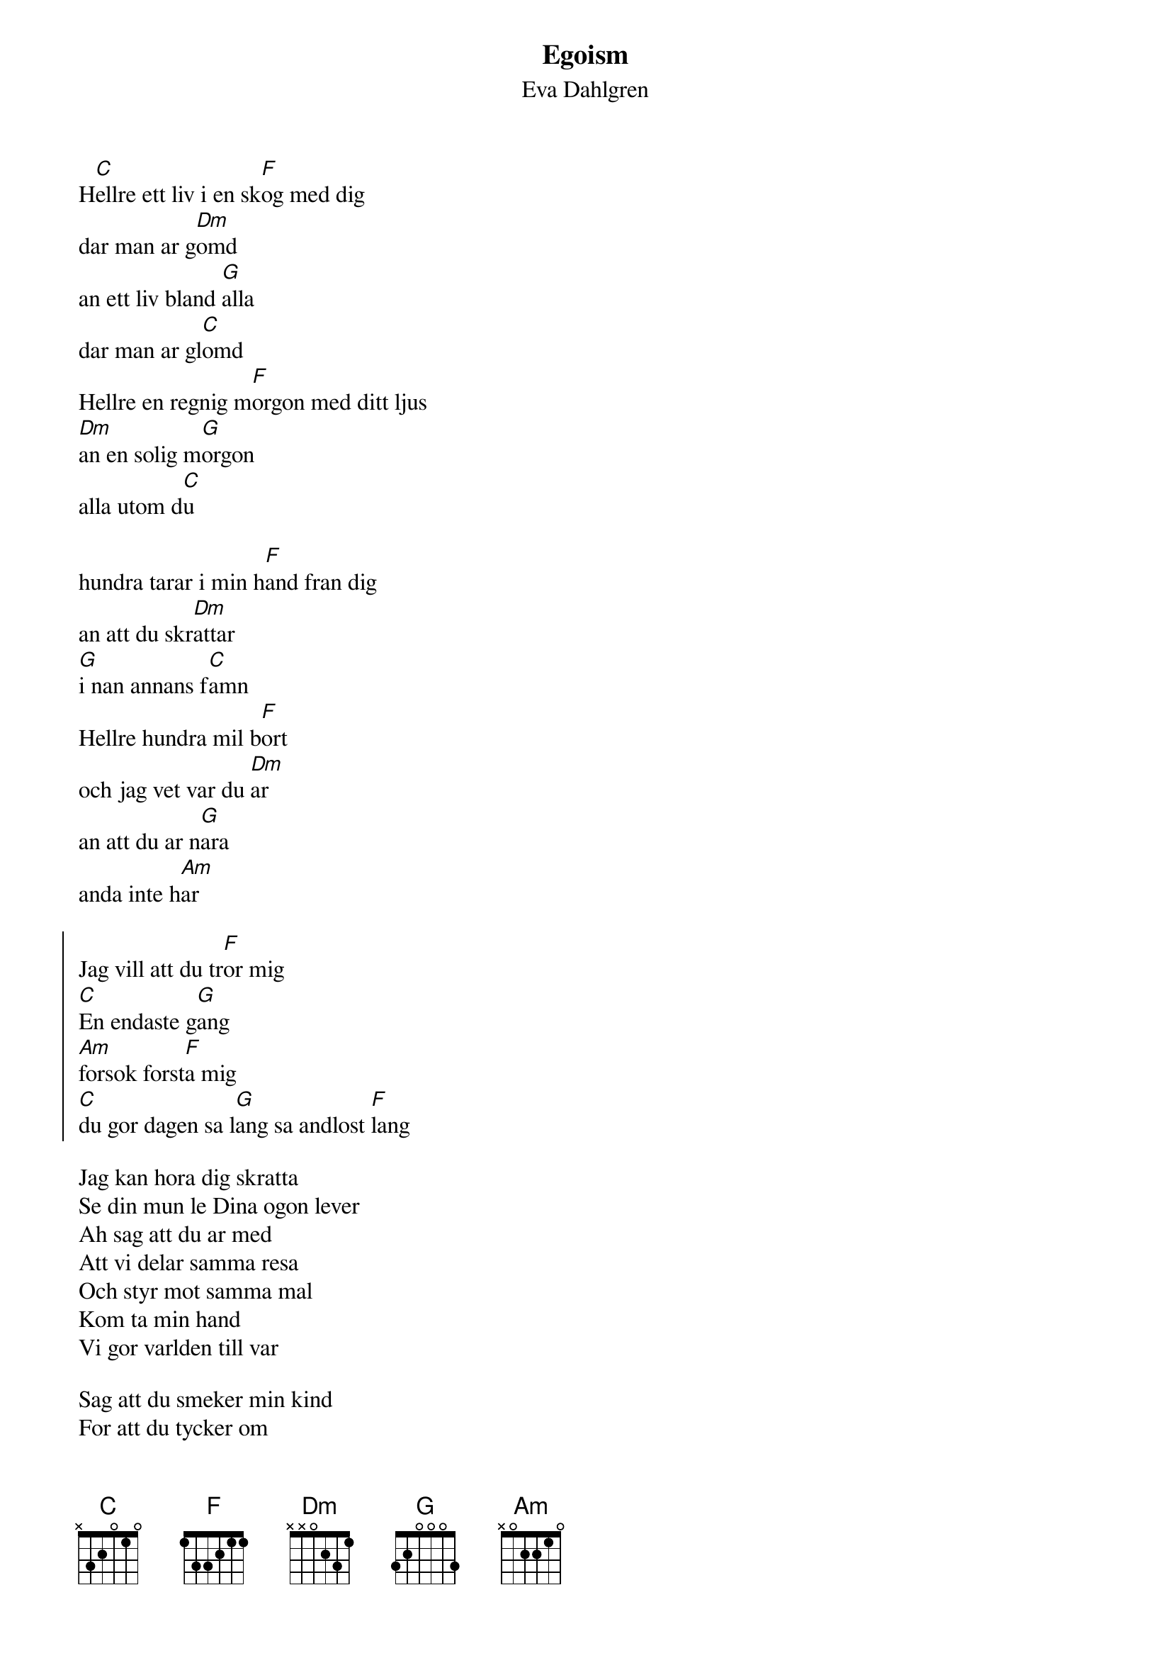 {t:Egoism}
{st:Eva Dahlgren}
#
H[C]ellre ett liv i en sk[F]og med dig
dar man ar g[Dm]omd 
an ett liv bland [G]alla
dar man ar gl[C]omd
Hellre en regnig m[F]orgon med ditt ljus
[Dm]an en solig m[G]orgon 
alla utom d[C]u

hundra tarar i min h[F]and fran dig 
an att du skr[Dm]attar 
[G]i nan annans f[C]amn
Hellre hundra mil b[F]ort 
och jag vet var du [Dm]ar
an att du ar n[G]ara 
anda inte h[Am]ar

{soc}
Jag vill att du tr[F]or mig
[C]En endaste g[G]ang
[Am]forsok forst[F]a mig
[C]du gor dagen sa l[G]ang sa andlost [F]lang
{eoc}

{nl}
Jag kan hora dig skratta
Se din mun le Dina ogon lever
Ah sag att du ar med
Att vi delar samma resa
Och styr mot samma mal
Kom ta min hand
Vi gor varlden till var

Sag att du smeker min kind
For att du tycker om
Att jag kan ge av mig sjalv
till den jag tycker om
For du kom med livet
Du ger och jag tar
Du kom med sommarn
Du ar allt jag har
